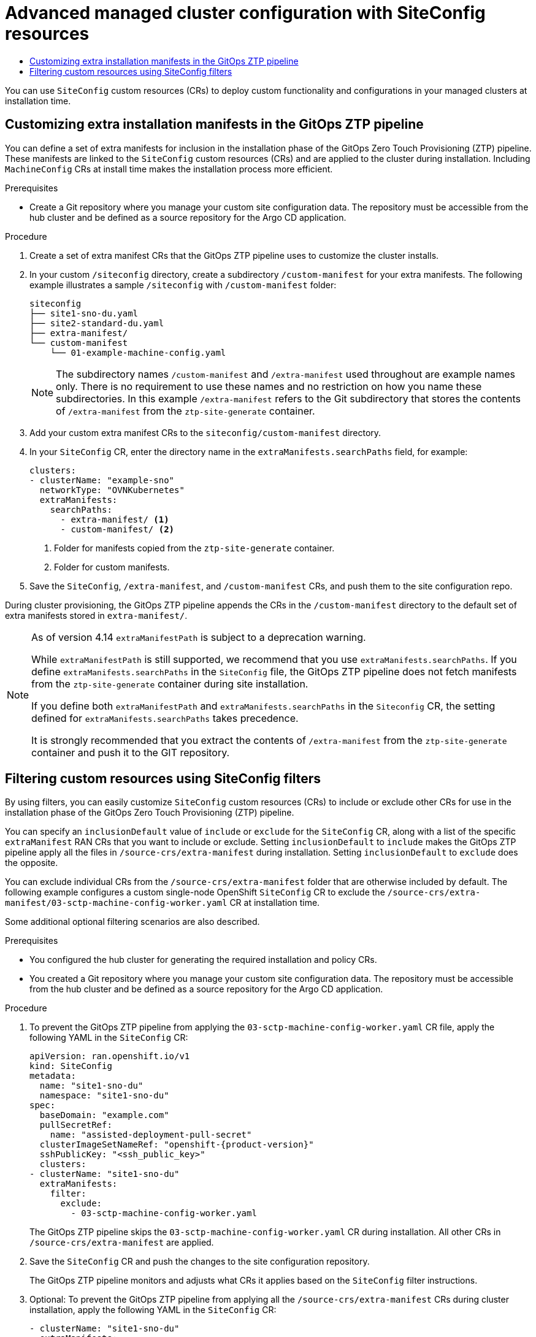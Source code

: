 :_mod-docs-content-type: ASSEMBLY
[id="ztp-advanced-install-ztp"]
= Advanced managed cluster configuration with SiteConfig resources
// The {product-title} attribute provides the context-sensitive name of the relevant OpenShift distribution, for example, "OpenShift Container Platform" or "OKD". The {product-version} attribute provides the product version relative to the distribution, for example "4.9".
// {product-title} and {product-version} are parsed when AsciiBinder queries the _distro_map.yml file in relation to the base branch of a pull request.
// See https://github.com/openshift/openshift-docs/blob/main/contributing_to_docs/doc_guidelines.adoc#product-name-and-version for more information on this topic.
// Other common attributes are defined in the following lines:
:data-uri:
:icons:
:experimental:
:toc: macro
:toc-title:
:imagesdir: images
:prewrap!:
:op-system-first: Red Hat Enterprise Linux CoreOS (RHCOS)
:op-system: RHCOS
:op-system-lowercase: rhcos
:op-system-base: RHEL
:op-system-base-full: Red Hat Enterprise Linux (RHEL)
:op-system-version: 8.x
:tsb-name: Template Service Broker
:kebab: image:kebab.png[title="Options menu"]
:rh-openstack-first: Red Hat OpenStack Platform (RHOSP)
:rh-openstack: RHOSP
:ai-full: Assisted Installer
:ai-version: 2.3
:cluster-manager-first: Red Hat OpenShift Cluster Manager
:cluster-manager: OpenShift Cluster Manager
:cluster-manager-url: link:https://console.redhat.com/openshift[OpenShift Cluster Manager Hybrid Cloud Console]
:cluster-manager-url-pull: link:https://console.redhat.com/openshift/install/pull-secret[pull secret from the Red Hat OpenShift Cluster Manager]
:insights-advisor-url: link:https://console.redhat.com/openshift/insights/advisor/[Insights Advisor]
:hybrid-console: Red Hat Hybrid Cloud Console
:hybrid-console-second: Hybrid Cloud Console
:oadp-first: OpenShift API for Data Protection (OADP)
:oadp-full: OpenShift API for Data Protection
:oc-first: pass:quotes[OpenShift CLI (`oc`)]
:product-registry: OpenShift image registry
:rh-storage-first: Red Hat OpenShift Data Foundation
:rh-storage: OpenShift Data Foundation
:rh-rhacm-first: Red Hat Advanced Cluster Management (RHACM)
:rh-rhacm: RHACM
:rh-rhacm-version: 2.8
:sandboxed-containers-first: OpenShift sandboxed containers
:sandboxed-containers-operator: OpenShift sandboxed containers Operator
:sandboxed-containers-version: 1.3
:sandboxed-containers-version-z: 1.3.3
:sandboxed-containers-legacy-version: 1.3.2
:cert-manager-operator: cert-manager Operator for Red Hat OpenShift
:secondary-scheduler-operator-full: Secondary Scheduler Operator for Red Hat OpenShift
:secondary-scheduler-operator: Secondary Scheduler Operator
// Backup and restore
:velero-domain: velero.io
:velero-version: 1.11
:launch: image:app-launcher.png[title="Application Launcher"]
:mtc-short: MTC
:mtc-full: Migration Toolkit for Containers
:mtc-version: 1.8
:mtc-version-z: 1.8.0
// builds (Valid only in 4.11 and later)
:builds-v2title: Builds for Red Hat OpenShift
:builds-v2shortname: OpenShift Builds v2
:builds-v1shortname: OpenShift Builds v1
//gitops
:gitops-title: Red Hat OpenShift GitOps
:gitops-shortname: GitOps
:gitops-ver: 1.1
:rh-app-icon: image:red-hat-applications-menu-icon.jpg[title="Red Hat applications"]
//pipelines
:pipelines-title: Red Hat OpenShift Pipelines
:pipelines-shortname: OpenShift Pipelines
:pipelines-ver: pipelines-1.12
:pipelines-version-number: 1.12
:tekton-chains: Tekton Chains
:tekton-hub: Tekton Hub
:artifact-hub: Artifact Hub
:pac: Pipelines as Code
//odo
:odo-title: odo
//OpenShift Kubernetes Engine
:oke: OpenShift Kubernetes Engine
//OpenShift Platform Plus
:opp: OpenShift Platform Plus
//openshift virtualization (cnv)
:VirtProductName: OpenShift Virtualization
:VirtVersion: 4.14
:KubeVirtVersion: v0.59.0
:HCOVersion: 4.14.0
:CNVNamespace: openshift-cnv
:CNVOperatorDisplayName: OpenShift Virtualization Operator
:CNVSubscriptionSpecSource: redhat-operators
:CNVSubscriptionSpecName: kubevirt-hyperconverged
:delete: image:delete.png[title="Delete"]
//distributed tracing
:DTProductName: Red Hat OpenShift distributed tracing platform
:DTShortName: distributed tracing platform
:DTProductVersion: 2.9
:JaegerName: Red Hat OpenShift distributed tracing platform (Jaeger)
:JaegerShortName: distributed tracing platform (Jaeger)
:JaegerVersion: 1.47.0
:OTELName: Red Hat OpenShift distributed tracing data collection
:OTELShortName: distributed tracing data collection
:OTELOperator: Red Hat OpenShift distributed tracing data collection Operator
:OTELVersion: 0.81.0
:TempoName: Red Hat OpenShift distributed tracing platform (Tempo)
:TempoShortName: distributed tracing platform (Tempo)
:TempoOperator: Tempo Operator
:TempoVersion: 2.1.1
//logging
:logging-title: logging subsystem for Red Hat OpenShift
:logging-title-uc: Logging subsystem for Red Hat OpenShift
:logging: logging subsystem
:logging-uc: Logging subsystem
//serverless
:ServerlessProductName: OpenShift Serverless
:ServerlessProductShortName: Serverless
:ServerlessOperatorName: OpenShift Serverless Operator
:FunctionsProductName: OpenShift Serverless Functions
//service mesh v2
:product-dedicated: Red Hat OpenShift Dedicated
:product-rosa: Red Hat OpenShift Service on AWS
:SMProductName: Red Hat OpenShift Service Mesh
:SMProductShortName: Service Mesh
:SMProductVersion: 2.4.4
:MaistraVersion: 2.4
//Service Mesh v1
:SMProductVersion1x: 1.1.18.2
//Windows containers
:productwinc: Red Hat OpenShift support for Windows Containers
// Red Hat Quay Container Security Operator
:rhq-cso: Red Hat Quay Container Security Operator
// Red Hat Quay
:quay: Red Hat Quay
:sno: single-node OpenShift
:sno-caps: Single-node OpenShift
//TALO and Redfish events Operators
:cgu-operator-first: Topology Aware Lifecycle Manager (TALM)
:cgu-operator-full: Topology Aware Lifecycle Manager
:cgu-operator: TALM
:redfish-operator: Bare Metal Event Relay
//Formerly known as CodeReady Containers and CodeReady Workspaces
:openshift-local-productname: Red Hat OpenShift Local
:openshift-dev-spaces-productname: Red Hat OpenShift Dev Spaces
// Factory-precaching-cli tool
:factory-prestaging-tool: factory-precaching-cli tool
:factory-prestaging-tool-caps: Factory-precaching-cli tool
:openshift-networking: Red Hat OpenShift Networking
// TODO - this probably needs to be different for OKD
//ifdef::openshift-origin[]
//:openshift-networking: OKD Networking
//endif::[]
// logical volume manager storage
:lvms-first: Logical volume manager storage (LVM Storage)
:lvms: LVM Storage
//Operator SDK version
:osdk_ver: 1.31.0
//Operator SDK version that shipped with the previous OCP 4.x release
:osdk_ver_n1: 1.28.0
//Next-gen (OCP 4.14+) Operator Lifecycle Manager, aka "v1"
:olmv1: OLM 1.0
:olmv1-first: Operator Lifecycle Manager (OLM) 1.0
:ztp-first: GitOps Zero Touch Provisioning (ZTP)
:ztp: GitOps ZTP
:3no: three-node OpenShift
:3no-caps: Three-node OpenShift
:run-once-operator: Run Once Duration Override Operator
// Web terminal
:web-terminal-op: Web Terminal Operator
:devworkspace-op: DevWorkspace Operator
:secrets-store-driver: Secrets Store CSI driver
:secrets-store-operator: Secrets Store CSI Driver Operator
//AWS STS
:sts-first: Security Token Service (STS)
:sts-full: Security Token Service
:sts-short: STS
//Cloud provider names
//AWS
:aws-first: Amazon Web Services (AWS)
:aws-full: Amazon Web Services
:aws-short: AWS
//GCP
:gcp-first: Google Cloud Platform (GCP)
:gcp-full: Google Cloud Platform
:gcp-short: GCP
//alibaba cloud
:alibaba: Alibaba Cloud
// IBM Cloud VPC
:ibmcloudVPCProductName: IBM Cloud VPC
:ibmcloudVPCRegProductName: IBM(R) Cloud VPC
// IBM Cloud
:ibm-cloud-bm: IBM Cloud Bare Metal (Classic)
:ibm-cloud-bm-reg: IBM Cloud(R) Bare Metal (Classic)
// IBM Power
:ibmpowerProductName: IBM Power
:ibmpowerRegProductName: IBM(R) Power
// IBM zSystems
:ibmzProductName: IBM Z
:ibmzRegProductName: IBM(R) Z
:linuxoneProductName: IBM(R) LinuxONE
//Azure
:azure-full: Microsoft Azure
:azure-short: Azure
//vSphere
:vmw-full: VMware vSphere
:vmw-short: vSphere
//Oracle
:oci-first: Oracle(R) Cloud Infrastructure
:oci: OCI
:ocvs-first: Oracle(R) Cloud VMware Solution (OCVS)
:ocvs: OCVS
:context: ztp-advanced-install-ztp

toc::[]

You can use `SiteConfig` custom resources (CRs) to deploy custom functionality and configurations in your managed clusters at installation time.

:leveloffset: +1

// Module included in the following assemblies:
//
// * scalability_and_performance/ztp_far_edge/ztp-advanced-install-ztp.adoc

:_module-type: PROCEDURE
[id="ztp-customizing-the-install-extra-manifests_{context}"]
= Customizing extra installation manifests in the {ztp} pipeline

You can define a set of extra manifests for inclusion in the installation phase of the {ztp-first} pipeline. These manifests are linked to the `SiteConfig` custom resources (CRs) and are applied to the cluster during installation. Including `MachineConfig` CRs at install time makes the installation process more efficient.

.Prerequisites

* Create a Git repository where you manage your custom site configuration data. The repository must be accessible from the hub cluster and be defined as a source repository for the Argo CD application.

.Procedure

. Create a set of extra manifest CRs that the {ztp} pipeline uses to customize the cluster installs.

. In your custom `/siteconfig` directory, create a subdirectory `/custom-manifest` for your extra manifests. The following example illustrates a sample `/siteconfig` with `/custom-manifest` folder:
+
[source,text]
----
siteconfig
├── site1-sno-du.yaml
├── site2-standard-du.yaml
├── extra-manifest/
└── custom-manifest
    └── 01-example-machine-config.yaml
----
+
[NOTE]
====
The subdirectory names `/custom-manifest` and `/extra-manifest` used throughout are example names only. There is no requirement to use these names and no restriction on how you name these subdirectories.
In this example `/extra-manifest` refers to the Git subdirectory that stores the contents of `/extra-manifest` from the `ztp-site-generate` container.
====

. Add your custom extra manifest CRs to the `siteconfig/custom-manifest` directory.

. In your `SiteConfig` CR, enter the directory name in the `extraManifests.searchPaths` field, for example:
+
[source,yaml]
----
clusters:
- clusterName: "example-sno"
  networkType: "OVNKubernetes"
  extraManifests:
    searchPaths:
      - extra-manifest/ <1>
      - custom-manifest/ <2>
----
<1> Folder for manifests copied from the `ztp-site-generate` container.
<2> Folder for custom manifests.

. Save the `SiteConfig`, `/extra-manifest`, and `/custom-manifest` CRs, and push them to the site configuration repo.

During cluster provisioning, the {ztp} pipeline appends the CRs in the `/custom-manifest` directory to the default set of extra manifests stored in `extra-manifest/`.

[NOTE]
====
As of version 4.14 `extraManifestPath` is subject to a deprecation warning.

While `extraManifestPath` is still supported, we recommend that you use `extraManifests.searchPaths`.
If you define `extraManifests.searchPaths` in the `SiteConfig` file, the {ztp} pipeline does not fetch manifests from the `ztp-site-generate` container during site installation.

If you define both `extraManifestPath` and `extraManifests.searchPaths` in the `Siteconfig` CR, the setting defined for `extraManifests.searchPaths` takes precedence.

It is strongly recommended that you extract the contents of `/extra-manifest` from the `ztp-site-generate` container and push it to the GIT repository.
====

:leveloffset!:

:leveloffset: +1

// Module included in the following assemblies:
//
// * scalability_and_performance/ztp_far_edge/ztp-advanced-install-ztp.adoc

:_module-type: PROCEDURE
[id="ztp-filtering-ai-crs-using-siteconfig_{context}"]
= Filtering custom resources using SiteConfig filters

By using filters, you can easily customize `SiteConfig` custom resources (CRs) to include or exclude other CRs for use in the installation phase of the {ztp-first} pipeline.

You can specify an `inclusionDefault` value of `include` or `exclude` for the `SiteConfig` CR, along with a list of the specific `extraManifest` RAN CRs that you want to include or exclude. Setting `inclusionDefault` to `include` makes the {ztp} pipeline apply all the files in `/source-crs/extra-manifest` during installation. Setting `inclusionDefault` to `exclude` does the opposite.

You can exclude individual CRs from the `/source-crs/extra-manifest` folder that are otherwise included by default. The following example configures a custom {sno} `SiteConfig` CR to exclude the `/source-crs/extra-manifest/03-sctp-machine-config-worker.yaml` CR at installation time.

Some additional optional filtering scenarios are also described.

.Prerequisites

* You configured the hub cluster for generating the required installation and policy CRs.

* You created a Git repository where you manage your custom site configuration data. The repository must be accessible from the hub cluster and be defined as a source repository for the Argo CD application.

.Procedure

. To prevent the {ztp} pipeline from applying the `03-sctp-machine-config-worker.yaml` CR file, apply the following YAML in the `SiteConfig` CR:
+
[source,yaml,subs="attributes+"]
----
apiVersion: ran.openshift.io/v1
kind: SiteConfig
metadata:
  name: "site1-sno-du"
  namespace: "site1-sno-du"
spec:
  baseDomain: "example.com"
  pullSecretRef:
    name: "assisted-deployment-pull-secret"
  clusterImageSetNameRef: "openshift-{product-version}"
  sshPublicKey: "<ssh_public_key>"
  clusters:
- clusterName: "site1-sno-du"
  extraManifests:
    filter:
      exclude:
        - 03-sctp-machine-config-worker.yaml
----
+
The {ztp} pipeline skips the `03-sctp-machine-config-worker.yaml` CR during installation. All other CRs in `/source-crs/extra-manifest` are applied.

. Save the `SiteConfig` CR and push the changes to the site configuration repository.
+
The {ztp} pipeline monitors and adjusts what CRs it applies based on the `SiteConfig` filter instructions.

. Optional: To prevent the {ztp} pipeline from applying all the `/source-crs/extra-manifest` CRs during cluster installation, apply the following YAML in the `SiteConfig` CR:
+
[source,yaml]
----
- clusterName: "site1-sno-du"
  extraManifests:
    filter:
      inclusionDefault: exclude
----

. Optional: To exclude all the `/source-crs/extra-manifest` RAN CRs and instead include a custom CR file during installation, edit the custom `SiteConfig` CR to set the custom manifests folder and the `include` file, for example:
+
[source,yaml,subs="attributes+"]
----
clusters:
- clusterName: "site1-sno-du"
  extraManifestPath: "<custom_manifest_folder>" <1>
  extraManifests:
    filter:
      inclusionDefault: exclude  <2>
      include:
        - custom-sctp-machine-config-worker.yaml
----
<1> Replace `<custom_manifest_folder>` with the name of the folder that contains the custom installation CRs, for example, `user-custom-manifest/`.
<2> Set `inclusionDefault` to `exclude` to prevent the {ztp} pipeline from applying the files in `/source-crs/extra-manifest` during installation.
+
The following example illustrates the custom folder structure:
+
[source,text]
----
siteconfig
  ├── site1-sno-du.yaml
  └── user-custom-manifest
        └── custom-sctp-machine-config-worker.yaml
----

:leveloffset!:

//# includes=_attributes/common-attributes,modules/ztp-customizing-the-install-extra-manifests,modules/ztp-filtering-ai-crs-using-siteconfig

